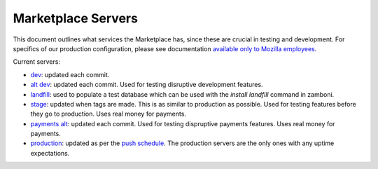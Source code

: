 Marketplace Servers
===================

This document outlines what services the Marketplace has, since these are
crucial in testing and development. For specifics of our production
configuration, please see documentation
`available only to Mozilla employees <https://mana.mozilla.org/wiki/display/websites/Services>`_.

.. _marketplace-servers-label:

Current servers:

* `dev <https://marketplace-dev.allizom.org>`_: updated each commit.
* `alt dev <https://marketplace-altdev.allizom.org>`_: updated each commit.
  Used for testing disruptive development features.
* `landfill <https://landfill-mkt.allizom.org/>`_: used to populate a test
  database which can be used with the `install landfill` command in zamboni.
* `stage <https://marketplace.allizom.org>`_: updated when tags are made. This
  is as similar to production as possible. Used for testing features before
  they go to production. Uses real money for payments.
* `payments alt <http://payments-alt.allizom.org/>`_: updated each commit.
  Used for testing dispruptive payments features. Uses real money for payments.
* `production <http://marketplace.firefox.com>`_: updated as per the `push
  schedule <https://wiki.mozilla.org/Marketplace/PushDuty>`_. The production
  servers are the only ones with any uptime expectations.

